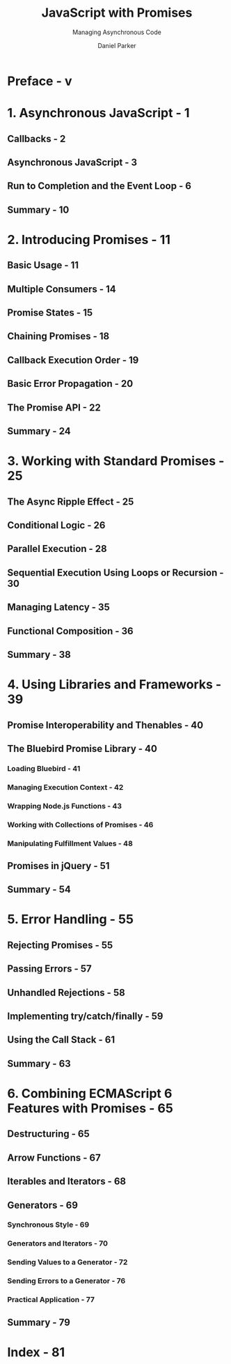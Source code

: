 #+TITLE: JavaScript with Promises
#+SUBTITLE: Managing Asynchronous Code
#+AUTHOR: Daniel Parker
#+YEAR: 2015

* Preface - v
* 1. Asynchronous JavaScript - 1
** Callbacks - 2
** Asynchronous JavaScript - 3
** Run to Completion and the Event Loop - 6
** Summary - 10

* 2. Introducing Promises - 11
** Basic Usage - 11
** Multiple Consumers - 14
** Promise States - 15
** Chaining Promises - 18
** Callback Execution Order - 19
** Basic Error Propagation - 20
** The Promise API - 22
** Summary - 24

* 3. Working with Standard Promises - 25
** The Async Ripple Effect - 25
** Conditional Logic - 26
** Parallel Execution - 28
** Sequential Execution Using Loops or Recursion - 30
** Managing Latency - 35
** Functional Composition - 36
** Summary - 38

* 4. Using Libraries and Frameworks - 39
** Promise Interoperability and Thenables - 40
** The Bluebird Promise Library - 40
*** Loading Bluebird - 41
*** Managing Execution Context - 42
*** Wrapping Node.js Functions - 43
*** Working with Collections of Promises - 46
*** Manipulating Fulfillment Values - 48

** Promises in jQuery - 51
** Summary - 54

* 5. Error Handling - 55
** Rejecting Promises - 55
** Passing Errors - 57
** Unhandled Rejections - 58
** Implementing try/catch/finally - 59
** Using the Call Stack - 61
** Summary - 63

* 6. Combining ECMAScript 6 Features with Promises - 65
** Destructuring - 65
** Arrow Functions - 67
** Iterables and Iterators - 68
** Generators - 69
*** Synchronous Style - 69
*** Generators and Iterators - 70
*** Sending Values to a Generator - 72
*** Sending Errors to a Generator - 76
*** Practical Application - 77

** Summary - 79

* Index - 81
